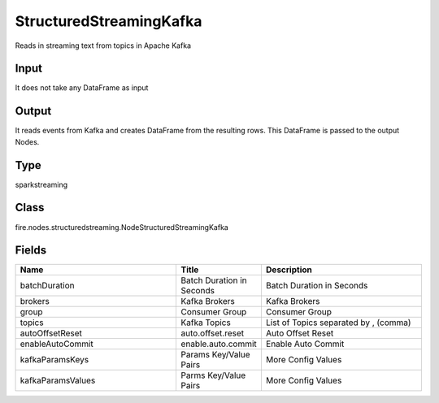 StructuredStreamingKafka
=========== 

Reads in streaming text from topics in Apache Kafka

Input
--------------
It does not take any DataFrame as input

Output
--------------
It reads events from Kafka and creates DataFrame from the resulting rows. This DataFrame is passed to the output Nodes.

Type
--------- 

sparkstreaming

Class
--------- 

fire.nodes.structuredstreaming.NodeStructuredStreamingKafka

Fields
--------- 

.. list-table::
      :widths: 10 5 10
      :header-rows: 1

      * - Name
        - Title
        - Description
      * - batchDuration
        - Batch Duration in Seconds
        - Batch Duration in Seconds
      * - brokers
        - Kafka Brokers
        - Kafka Brokers
      * - group
        - Consumer Group
        - Consumer Group
      * - topics
        - Kafka Topics
        - List of Topics separated by , (comma)
      * - autoOffsetReset
        - auto.offset.reset
        - Auto Offset Reset
      * - enableAutoCommit
        - enable.auto.commit
        - Enable Auto Commit
      * - kafkaParamsKeys
        - Params Key/Value Pairs
        - More Config Values
      * - kafkaParamsValues
        - Parms Key/Value Pairs
        - More Config Values




